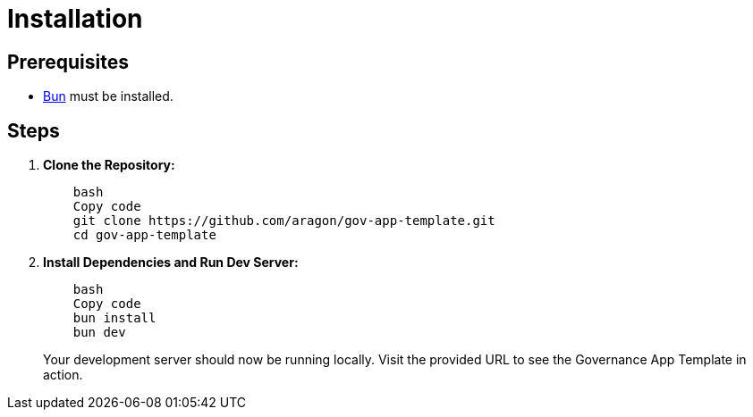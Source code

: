 # Installation

## **Prerequisites**

- link:https://bun.sh/[Bun] must be installed.

## **Steps**
// :source-highlighter: coderay

// [source,shell]
// ----
//     bash
//     Copy code
//     git clone https://github.com/aragon/gov-app-template.git
//     cd gov-app-template
// --------


1. *Clone the Repository:*
+
[source,shell]
----
    bash
    Copy code
    git clone https://github.com/aragon/gov-app-template.git
    cd gov-app-template
----
+  


2. *Install Dependencies and Run Dev Server:*
+
[source,shell]
----
    bash
    Copy code
    bun install
    bun dev
----
+  

Your development server should now be running locally. Visit the provided URL to see the Governance App Template in action.